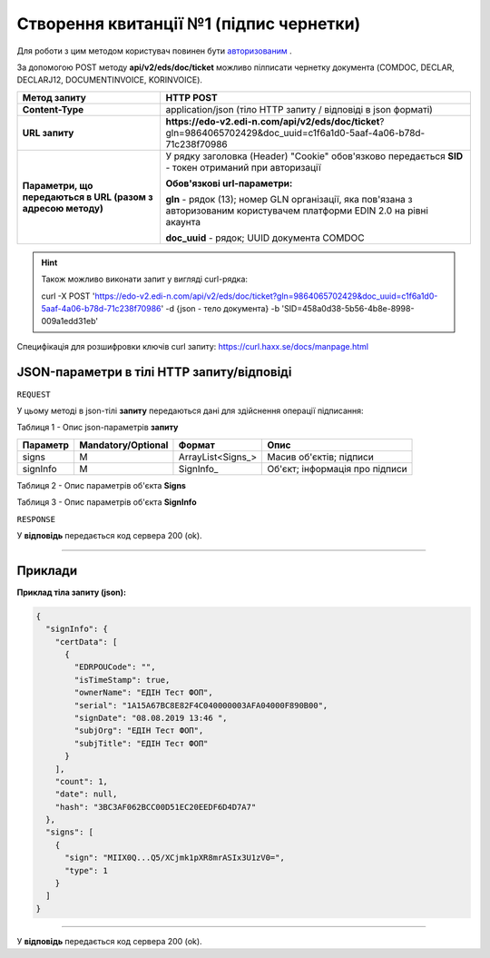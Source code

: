######################################################################
**Створення квитанції №1 (підпис чернетки)**
######################################################################

Для роботи з цим методом користувач повинен бути `авторизованим <https://wiki.edi-n.com/ru/latest/integration_2_0/API/Authorization.html>`__ .

За допомогою POST методу **api/v2/eds/doc/ticket** можливо пілписати чернетку документа (COMDOC, DECLAR, DECLARJ12, DOCUMENTINVOICE, KORINVOICE).

+--------------------------------------------------------------+-----------------------------------------------------------------------------------------------------------------------------+
|                       **Метод запиту**                       |                                                        **HTTP POST**                                                        |
+==============================================================+=============================================================================================================================+
| **Content-Type**                                             | application/json (тіло HTTP запиту / відповіді в json форматі)                                                              |
+--------------------------------------------------------------+-----------------------------------------------------------------------------------------------------------------------------+
| **URL запиту**                                               | **https://edo-v2.edi-n.com/api/v2/eds/doc/ticket**?gln=9864065702429&doc_uuid=c1f6a1d0-5aaf-4a06-b78d-71c238f70986          |
+--------------------------------------------------------------+-----------------------------------------------------------------------------------------------------------------------------+
| **Параметри, що передаються в URL (разом з адресою методу)** | У рядку заголовка (Header) "Cookie" обов'язково передається **SID** - токен отриманий при авторизації                       |
|                                                              |                                                                                                                             |
|                                                              | **Обов'язкові url-параметри:**                                                                                              |
|                                                              |                                                                                                                             |
|                                                              | **gln** - рядок (13); номер GLN організації, яка пов'язана з авторизованим користувачем платформи EDIN 2.0 на рівні акаунта |
|                                                              |                                                                                                                             |
|                                                              | **doc_uuid** - рядок; UUID документа COMDOC                                                                                 |
+--------------------------------------------------------------+-----------------------------------------------------------------------------------------------------------------------------+

.. hint:: Також можливо виконати запит у вигляді curl-рядка:
          
          curl -X POST 'https://edo-v2.edi-n.com/api/v2/eds/doc/ticket?gln=9864065702429&doc_uuid=c1f6a1d0-5aaf-4a06-b78d-71c238f70986' -d {json - тело документа} -b 'SID=458a0d38-5b56-4b8e-8998-009a1edd31eb'

Специфікація для розшифровки ключів curl запиту: https://curl.haxx.se/docs/manpage.html

**JSON-параметри в тілі HTTP запиту/відповіді**
~~~~~~~~~~~~~~~~~~~~~~~~~~~~~~~~~~~~~~~~~~~~~~~~~~~~~~

``REQUEST``

У цьому методі в json-тілі **запиту** передаються дані для здійснення операції підписання:

Таблиця 1 - Опис json-параметрів **запиту**

+----------+--------------------+-------------------+--------------------------------+
| Параметр | Mandatory/Optional |      Формат       |              Опис              |
+==========+====================+===================+================================+
| signs    | M                  | ArrayList<Signs_> | Масив об'єктів; підписи        |
+----------+--------------------+-------------------+--------------------------------+
| signInfo | M                  | SignInfo_         | Об'єкт; інформація про підписи |
+----------+--------------------+-------------------+--------------------------------+

Таблиця 2 - Опис параметрів об'єкта **Signs**

.. csv-table:: 
  :file: for_csv/Signs.csv
  :widths:  1, 7, 12, 41
  :header-rows: 1
  :stub-columns: 0

Таблиця 3 - Опис параметрів об'єкта **SignInfo**

.. csv-table:: 
  :file: for_csv/SignInfo.csv
  :widths:  1, 7, 12, 41
  :header-rows: 1
  :stub-columns: 0

``RESPONSE``

У **відповідь** передається код сервера 200 (ok).

--------------

**Приклади**
~~~~~~~~~~~~~~~~~~

**Приклад тіла запиту (json):**

.. code:: ruby

    {
      "signInfo": {
        "certData": [
          {
            "EDRPOUCode": "",
            "isTimeStamp": true,
            "ownerName": "ЕДІН Тест ФОП",
            "serial": "1A15A67BC8E82F4C040000003AFA04000F890B00",
            "signDate": "08.08.2019 13:46 ",
            "subjOrg": "ЕДІН Тест ФОП",
            "subjTitle": "ЕДІН Тест ФОП"
          }
        ],
        "count": 1,
        "date": null,
        "hash": "3BC3AF062BCC00D51EC20EEDF6D4D7A7"
      },
      "signs": [
        {
          "sign": "MIIX0Q...Q5/XCjmk1pXR8mrASIx3U1zV0=",
          "type": 1
        }
      ]
    }

--------------

У **відповідь** передається код сервера 200 (ok).

